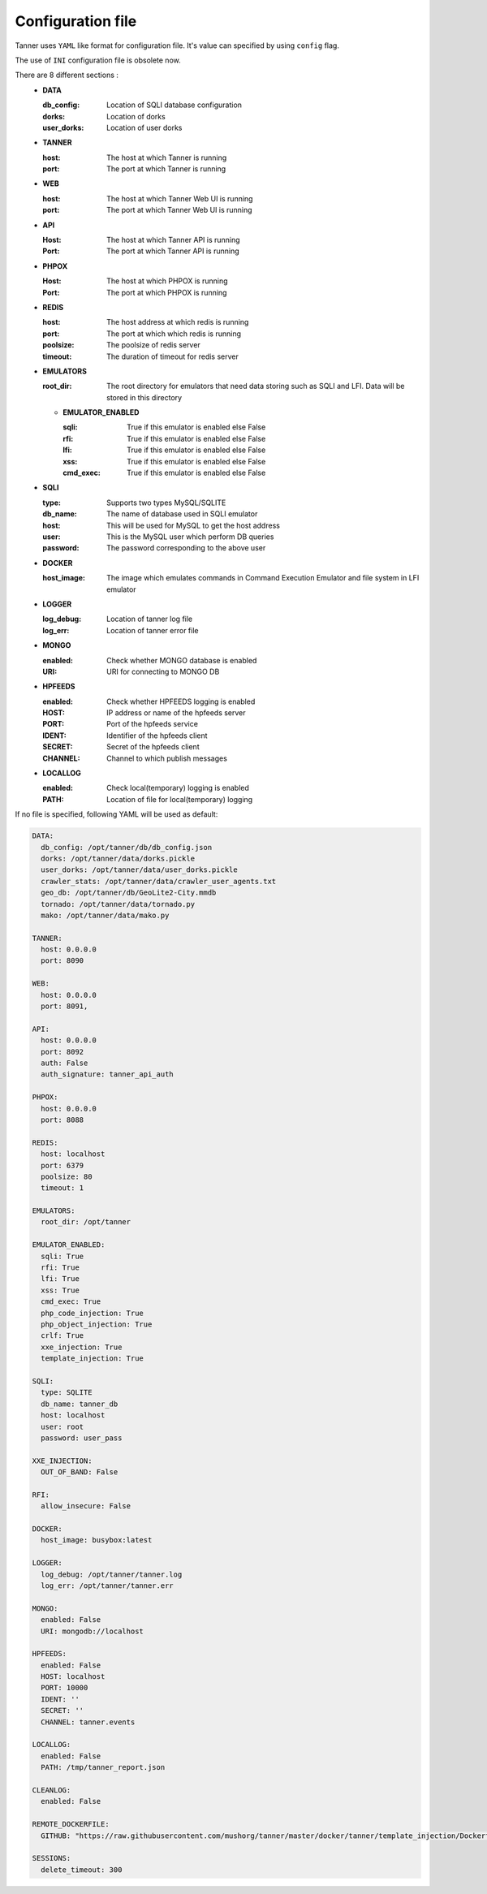 Configuration file
==================
Tanner uses ``YAML`` like format for configuration file. It's value can specified by using ``config`` flag.

The use of ``INI`` configuration file is obsolete now.

There are 8 different sections :
  * **DATA**

    :db_config: Location of SQLI database configuration
    :dorks: Location of dorks
    :user_dorks: Location of user dorks
  * **TANNER**

    :host: The host at which Tanner is running
    :port: The port at which Tanner is running
  * **WEB**

    :host: The host at which Tanner Web UI is running
    :port: The port at which Tanner Web UI is running
  * **API**

    :Host: The host at which Tanner API is running
    :Port: The port at which Tanner API is running
  * **PHPOX**

    :Host: The host at which PHPOX is running
    :Port: The port at which PHPOX is running
  * **REDIS**

    :host: The host address at which redis is running
    :port: The port at which which redis is running
    :poolsize: The poolsize of redis server
    :timeout: The duration of timeout for redis server
  * **EMULATORS**

    :root_dir: The root directory for emulators that need data storing such as SQLI and LFI. Data will be stored in this directory

    * **EMULATOR_ENABLED**

      :sqli: True if this emulator is enabled else False
      :rfi: True if this emulator is enabled else False
      :lfi: True if this emulator is enabled else False
      :xss: True if this emulator is enabled else False
      :cmd_exec: True if this emulator is enabled else False

  * **SQLI**

    :type: Supports two types MySQL/SQLITE
    :db_name: The name of database used in SQLI emulator
    :host: This will be used for MySQL to get the host address
    :user: This is the MySQL user which perform DB queries
    :password: The password corresponding to the above user
  * **DOCKER**

    :host_image: The image which emulates commands in Command Execution Emulator and file system in LFI emulator
  * **LOGGER**

    :log_debug: Location of tanner log file
    :log_err: Location of tanner error file
  * **MONGO**

    :enabled: Check whether MONGO database is enabled
    :URI: URI for connecting to MONGO DB
  * **HPFEEDS**

    :enabled: Check whether HPFEEDS logging is enabled
    :HOST: IP address or name of the hpfeeds server
    :PORT: Port of the hpfeeds service
    :IDENT: Identifier of the hpfeeds client
    :SECRET: Secret of the hpfeeds client
    :CHANNEL: Channel to which publish messages
  * **LOCALLOG**

    :enabled: Check local(temporary) logging is enabled
    :PATH: Location of file for local(temporary) logging

If no file is specified, following YAML will be used as default:

.. code-block:: python

  DATA:
    db_config: /opt/tanner/db/db_config.json
    dorks: /opt/tanner/data/dorks.pickle
    user_dorks: /opt/tanner/data/user_dorks.pickle
    crawler_stats: /opt/tanner/data/crawler_user_agents.txt
    geo_db: /opt/tanner/db/GeoLite2-City.mmdb
    tornado: /opt/tanner/data/tornado.py
    mako: /opt/tanner/data/mako.py

  TANNER:
    host: 0.0.0.0
    port: 8090

  WEB:
    host: 0.0.0.0
    port: 8091,

  API:
    host: 0.0.0.0
    port: 8092
    auth: False
    auth_signature: tanner_api_auth

  PHPOX:
    host: 0.0.0.0
    port: 8088

  REDIS:
    host: localhost
    port: 6379
    poolsize: 80
    timeout: 1

  EMULATORS:
    root_dir: /opt/tanner

  EMULATOR_ENABLED:
    sqli: True
    rfi: True
    lfi: True
    xss: True
    cmd_exec: True
    php_code_injection: True
    php_object_injection: True
    crlf: True
    xxe_injection: True
    template_injection: True

  SQLI:
    type: SQLITE
    db_name: tanner_db
    host: localhost
    user: root
    password: user_pass

  XXE_INJECTION:
    OUT_OF_BAND: False

  RFI:
    allow_insecure: False

  DOCKER:
    host_image: busybox:latest

  LOGGER:
    log_debug: /opt/tanner/tanner.log
    log_err: /opt/tanner/tanner.err

  MONGO:
    enabled: False
    URI: mongodb://localhost

  HPFEEDS:
    enabled: False
    HOST: localhost
    PORT: 10000
    IDENT: ''
    SECRET: ''
    CHANNEL: tanner.events

  LOCALLOG:
    enabled: False
    PATH: /tmp/tanner_report.json

  CLEANLOG:
    enabled: False

  REMOTE_DOCKERFILE:
    GITHUB: "https://raw.githubusercontent.com/mushorg/tanner/master/docker/tanner/template_injection/Dockerfile"

  SESSIONS:
    delete_timeout: 300

